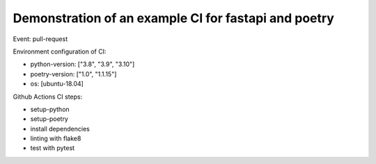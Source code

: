 Demonstration of an example CI for fastapi and poetry
-----------------------------------------------------

Event: pull-request

Environment configuration of CI:

- python-version: ["3.8", "3.9", "3.10"]
- poetry-version: ["1.0", "1.1.15"]
- os: [ubuntu-18.04]

Github Actions CI steps:

- setup-python
- setup-poetry
- install dependencies
- linting with flake8
- test with pytest
